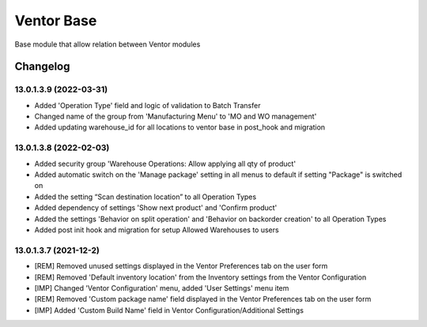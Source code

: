 Ventor Base
=========================

Base module that allow relation between Ventor modules

Changelog
---------

13.0.1.3.9 (2022-03-31)
***********************

* Added 'Operation Type' field and logic of validation to Batch Transfer
* Changed name of the group from 'Manufacturing Menu' to 'MO and WO management'
* Added updating warehouse_id for all locations to ventor base in post_hook and migration

13.0.1.3.8 (2022-02-03)
***********************

* Added security group 'Warehouse Operations: Allow applying all qty of product'
* Added automatic switch on the 'Manage package' setting in all menus to default if setting "Package" is switched on
* Added the setting “Scan destination location” to all Operation Types
* Added dependency of settings 'Show next product' and 'Confirm product'
* Added the settings 'Behavior on split operation' and 'Behavior on backorder creation' to all Operation Types
* Added post init hook and migration for setup Allowed Warehouses to users

13.0.1.3.7 (2021-12-2)
***********************

* [REM] Removed unused settings displayed in the Ventor Preferences tab on the user form
* [REM] Removed 'Default inventory location' from the Inventory settings from the Ventor Configuration
* [IMP] Changed 'Ventor Configuration' menu, added 'User Settings' menu item
* [REM] Removed 'Custom package name' field displayed in the Ventor Preferences tab on the user form
* [IMP] Added 'Custom Build Name' field in Ventor Configuration/Additional Settings
